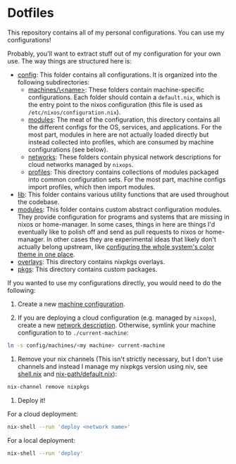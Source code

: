 * Dotfiles

This repository contains all of my personal configurations.  You can use my
configurations!

Probably, you'll want to extract stuff out of my configuration for your own use.
The way things are structured here is:

- [[./config][config]]: This folder contains all configurations.  It is organized
  into the following subdirectories:
  - [[./config/machines][machines/\<name>]]: These folders contain
    machine-specific configurations.  Each folder should contain a
    ~default.nix~, which is the entry point to the nixos configuration (this
    file is used as ~/etc/nixos/configuration.nix~).
  - [[./config/modules][modules]]: The meat of the configuration, this directory
    contains all the different configs for the OS, services, and applications.
    For the most part, modules in here are not actually loaded directly but
    instead collected into profiles, which are consumed by machine
    configurations (see below).
  - [[./config/networks][networks]]: These folders contain physical network
    descriptions for cloud networks managed by ~nixops~.
  - [[./config/profiles][profiles]]: This directory contains collections of
    modules packaged into common configuration sets.  For the most part, machine
    configs import profiles, which then import modules.
- [[./lib][lib]]: This folder contains various utility functions that are used
  throughout the codebase.
- [[./modules][modules]]: This folder contains custom abstract configuration
  modules.  They provide configuration for programs and systems that are missing
  in nixos or home-manager.  In some cases, things in here are things I'd
  eventually like to polish off and send as pull requests to nixos or
  home-manager.  In other cases they are experimental ideas that likely don't
  actually belong upstream, like [[./modules/home-manager/color-theme.nix][configuring the whole system's color theme in
  one place]].
- [[./overlays][overlays]]: This directory contains nixpkgs overlays.
- [[./pkgs][pkgs]]: This directory contains custom packages.

If you wanted to use my configurations directly, you would need to do the
following:

1. Create a new [[./config/machines][machine configuration]].

2. If you are deploying a cloud configuration (e.g. managed by ~nixops~), create
   a new [[./config/networks][network description]].  Otherwise, symlink your machine configuration to
   to ~./current-machine~:

#+BEGIN_SRC bash
ln -s config/machines/<my machine> current-machine
#+END_SRC

3. Remove your nix channels (This isn't strictly necessary, but I don't use
   channels and instead I manage my nixpkgs version using niv, see [[./shell.nix][shell.nix]] and
   [[./config/modules/nix/nix-path/default.nix][nix-path/default.nix]]):

#+BEGIN_SRC bash
nix-channel remove nixpkgs
#+END_SRC

4. Deploy it!

For a cloud deployment:

#+BEGIN_SRC bash
nix-shell --run 'deploy <network name>'
#+END_SRC

For a local deployment:

#+BEGIN_SRC bash
nix-shell --run 'deploy'
#+END_SRC

